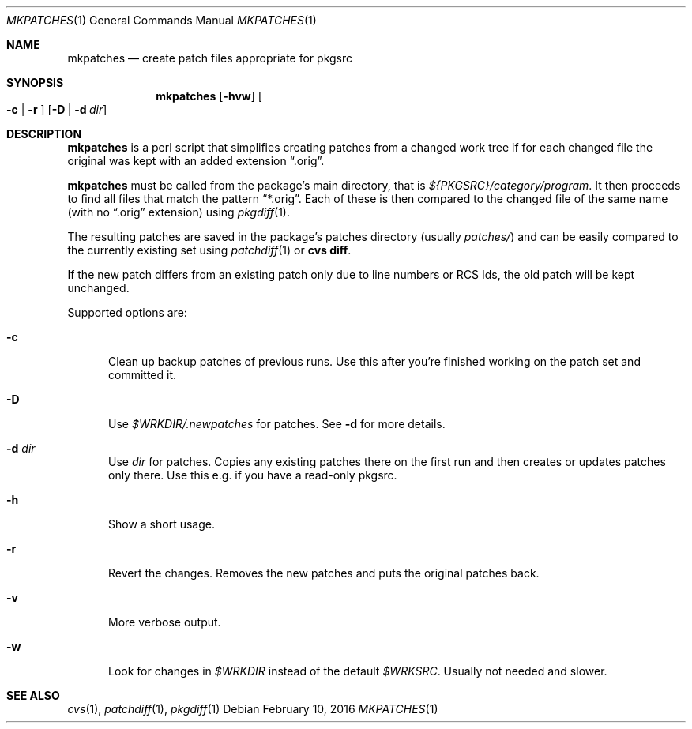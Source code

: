 .\"	$NetBSD: mkpatches.1,v 1.9 2016/02/10 16:00:10 wiz Exp $
.\"
.\" Copyright (c) 2000-2016 by Thomas Klausner <wiz@NetBSD.org>
.\" All rights reserved.
.\"
.\" Redistribution and use in source and binary forms, with or without
.\" modification, are permitted provided that the following conditions
.\" are met:
.\" 1. Redistributions of source code must retain the above copyright
.\"    notice, this list of conditions and the following disclaimer.
.\" 2. Redistributions in binary form must reproduce the above copyright
.\"    notice, this list of conditions and the following disclaimer in the
.\"    documentation and/or other materials provided with the distribution.
.\"
.\" THIS SOFTWARE IS PROVIDED BY THE AUTHOR
.\" ``AS IS'' AND ANY EXPRESS OR IMPLIED WARRANTIES, INCLUDING, BUT NOT LIMITED
.\" TO, THE IMPLIED WARRANTIES OF MERCHANTABILITY AND FITNESS FOR A PARTICULAR
.\" PURPOSE ARE DISCLAIMED.  IN NO EVENT SHALL THE AUTHOR
.\" BE LIABLE FOR ANY DIRECT, INDIRECT, INCIDENTAL, SPECIAL, EXEMPLARY, OR
.\" CONSEQUENTIAL DAMAGES (INCLUDING, BUT NOT LIMITED TO, PROCUREMENT OF
.\" SUBSTITUTE GOODS OR SERVICES; LOSS OF USE, DATA, OR PROFITS; OR BUSINESS
.\" INTERRUPTION) HOWEVER CAUSED AND ON ANY THEORY OF LIABILITY, WHETHER IN
.\" CONTRACT, STRICT LIABILITY, OR TORT (INCLUDING NEGLIGENCE OR OTHERWISE)
.\" ARISING IN ANY WAY OUT OF THE USE OF THIS SOFTWARE, EVEN IF ADVISED OF THE
.\" POSSIBILITY OF SUCH DAMAGE.
.\"
.Dd February 10, 2016
.Dt MKPATCHES 1
.Os
.Sh NAME
.Nm mkpatches
.Nd create patch files appropriate for pkgsrc
.Sh SYNOPSIS
.Nm
.Op Fl hvw
.Oo Fl c | Fl r Oc
.Op Fl D | Fl d Ar dir
.Sh DESCRIPTION
.Nm
is a perl script that simplifies creating patches from a changed work
tree if for each changed file the original was kept with an added
extension
.Dq .orig .
.Pp
.Nm
must be called from the package's main directory, that is
.Pa ${PKGSRC}/category/program .
It then proceeds to find all files that
match the pattern
.Dq *.orig .
Each of these is then compared to the
changed file of the same name (with no
.Dq .orig
extension) using
.Xr pkgdiff 1 .
.Pp
The resulting patches are saved in the package's patches directory
(usually
.Pa patches/ )
and can be easily compared to the currently existing set using
.Xr patchdiff 1
or
.Ic "cvs diff" .
.Pp
If the new patch differs from an existing patch only due to line
numbers or RCS Ids, the old patch will be kept unchanged.
.Pp
Supported options are:
.Bl -tag -width 3n
.It Fl c
Clean up backup patches of previous runs.
Use this after you're finished working on the patch set and committed
it.
.It Fl D
Use
.Pa $WRKDIR/.newpatches
for patches.
See
.Fl d
for more details.
.It Fl d Ar dir
Use
.Ar dir
for patches.
Copies any existing patches there on the first run and then
creates or updates patches only there.
Use this e.g. if you have a read-only pkgsrc.
.It Fl h
Show a short usage.
.It Fl r
Revert the changes.
Removes the new patches and puts the original patches back.
.It Fl v
More verbose output.
.It Fl w
Look for changes in
.Pa $WRKDIR
instead of the default
.Pa $WRKSRC .
Usually not needed and slower.
.El
.Sh SEE ALSO
.Xr cvs 1 ,
.Xr patchdiff 1 ,
.Xr pkgdiff 1
